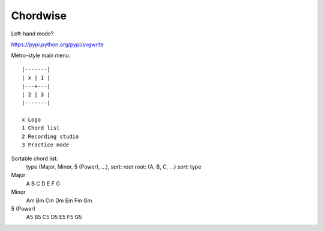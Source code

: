 =========
Chordwise
=========

Left-hand mode?

https://pypi.python.org/pypi/svgwrite

Metro-style main menu::

    |-------|
    | x | 1 |
    |---+---|
    | 2 | 3 |
    |-------|

    x Logo
    1 Chord list
    2 Recording studio
    3 Practice mode


Sortable chord list:
    type (Major, Minor, 5 (Power), ...), sort: root
    root: (A, B, C, ...) sort: type

Major
    A B C D E F G
Minor
    Am Bm Cm Dm Em Fm Gm
5 (Power)
    A5 B5 C5 D5 E5 F5 G5
